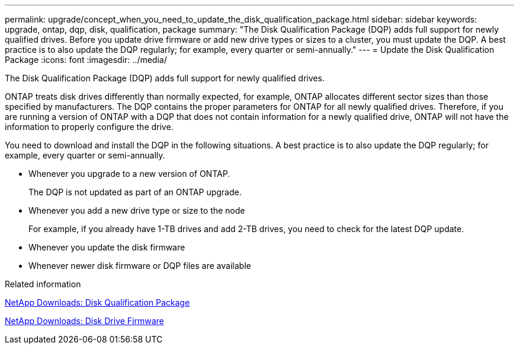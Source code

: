 ---
permalink: upgrade/concept_when_you_need_to_update_the_disk_qualification_package.html
sidebar: sidebar
keywords: upgrade, ontap, dqp, disk, qualification, package
summary: "The Disk Qualification Package (DQP) adds full support for newly qualified drives. Before you update drive firmware or add new drive types or sizes to a cluster, you must update the DQP. A best practice is to also update the DQP regularly; for example, every quarter or semi-annually."
---
= Update the Disk Qualification Package
:icons: font
:imagesdir: ../media/

[.lead]
The Disk Qualification Package (DQP) adds full support for newly qualified drives.

ONTAP treats disk drives differently than normally expected, for example, ONTAP allocates different sector sizes than those specified by manufacturers.  The DQP contains the proper parameters for ONTAP for all newly qualified drives. Therefore, if you are running a version of ONTAP with a DQP that does not contain information for a newly qualified drive, ONTAP will not have the information to properly configure the drive.


You need to download and install the DQP in the following situations.   A best practice is to also update the DQP regularly; for example, every quarter or semi-annually.

* Whenever you upgrade to a new version of ONTAP.
+
The DQP is not updated as part of an ONTAP upgrade.

* Whenever you add a new drive type or size to the node
+
For example, if you already have 1-TB drives and add 2-TB drives, you need to check for the latest DQP update.

* Whenever you update the disk firmware
* Whenever newer disk firmware or DQP files are available


.Related information

https://mysupport.netapp.com/site/downloads/firmware/disk-drive-firmware/download/DISKQUAL/ALL/qual_devices.zip[NetApp Downloads: Disk Qualification Package^]

https://mysupport.netapp.com/site/downloads/firmware/disk-drive-firmware[NetApp Downloads: Disk Drive Firmware]

// 31 jan 2022, issue #352
// 12 Sept 2022, BURT 1453607
